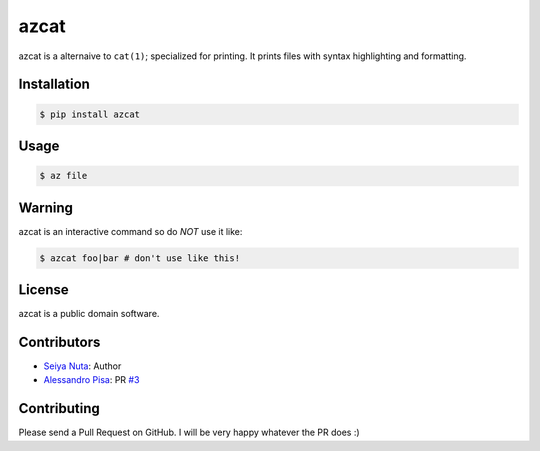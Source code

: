 ******
azcat
******

.. image:: https://drone.io/github.com/ntsy/azcat/status.png
    :alt: Build Status

azcat is a alternaive to ``cat(1)``; specialized for printing. It prints files with syntax
highlighting and formatting.

============
Installation
============
.. code-block:: bash

    $ pip install azcat

=====
Usage
=====
.. code-block:: bash

    $ az file

=======
Warning
=======
azcat is an interactive command so do *NOT* use it like:

.. code-block:: bash

    $ azcat foo|bar # don't use like this!

=======
License
=======
azcat is a public domain software.

============
Contributors
============
- `Seiya Nuta <https://github.com/ntsy>`_: Author
- `Alessandro Pisa <https://github.com/ale-rt>`_: PR `#3 <https://github.com/ntsy/azcat/pull/3>`_

============
Contributing
============
Please send a Pull Request on GitHub. I will be very happy whatever the PR does :)
